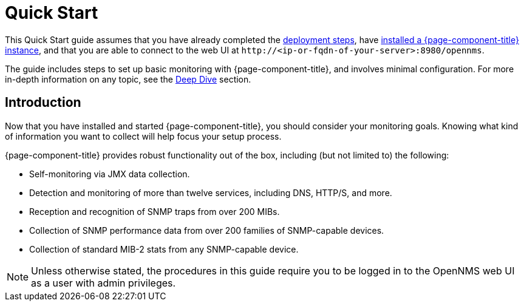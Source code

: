 
= Quick Start

This Quick Start guide assumes that you have already completed the xref:deployment:core/introduction.adoc[deployment steps], have xref:deployment:core/getting-started.adoc[installed a {page-component-title} instance], and that you are able to connect to the web UI at `\http://<ip-or-fqdn-of-your-server>:8980/opennms`.

The guide includes steps to set up basic monitoring with {page-component-title}, and involves minimal configuration.
For more in-depth information on any topic, see the xref:operation:deep-dive/introduction.adoc[Deep Dive] section.

== Introduction

Now that you have installed and started {page-component-title}, you should consider your monitoring goals.
Knowing what kind of information you want to collect will help focus your setup process.

{page-component-title} provides robust functionality out of the box, including (but not limited to) the following:

* Self-monitoring via JMX data collection.
* Detection and monitoring of more than twelve services, including DNS, HTTP/S, and more.
* Reception and recognition of SNMP traps from over 200 MIBs.
* Collection of SNMP performance data from over 200 families of SNMP-capable devices.
* Collection of standard MIB-2 stats from any SNMP-capable device.

NOTE: Unless otherwise stated, the procedures in this guide require you to be logged in to the OpenNMS web UI as a user with admin privileges.
